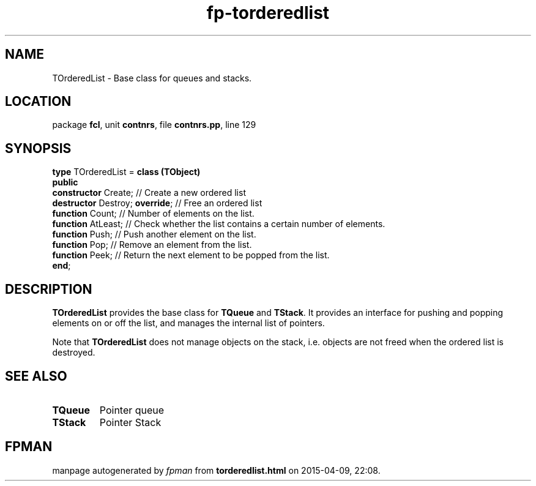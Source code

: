 .\" file autogenerated by fpman
.TH "fp-torderedlist" 3 "2014-03-14" "fpman" "Free Pascal Programmer's Manual"
.SH NAME
TOrderedList - Base class for queues and stacks.
.SH LOCATION
package \fBfcl\fR, unit \fBcontnrs\fR, file \fBcontnrs.pp\fR, line 129
.SH SYNOPSIS
\fBtype\fR TOrderedList = \fBclass (TObject)\fR
.br
\fBpublic\fR
  \fBconstructor\fR Create;           // Create a new ordered list
  \fBdestructor\fR Destroy; \fBoverride\fR; // Free an ordered list
  \fBfunction\fR Count;               // Number of elements on the list.
  \fBfunction\fR AtLeast;             // Check whether the list contains a certain number of elements.
  \fBfunction\fR Push;                // Push another element on the list.
  \fBfunction\fR Pop;                 // Remove an element from the list.
  \fBfunction\fR Peek;                // Return the next element to be popped from the list.
.br
\fBend\fR;
.SH DESCRIPTION
\fBTOrderedList\fR provides the base class for \fBTQueue\fR and \fBTStack\fR. It provides an interface for pushing and popping elements on or off the list, and manages the internal list of pointers.

Note that \fBTOrderedList\fR does not manage objects on the stack, i.e. objects are not freed when the ordered list is destroyed.


.SH SEE ALSO
.TP
.B TQueue
Pointer queue
.TP
.B TStack
Pointer Stack

.SH FPMAN
manpage autogenerated by \fIfpman\fR from \fBtorderedlist.html\fR on 2015-04-09, 22:08.

